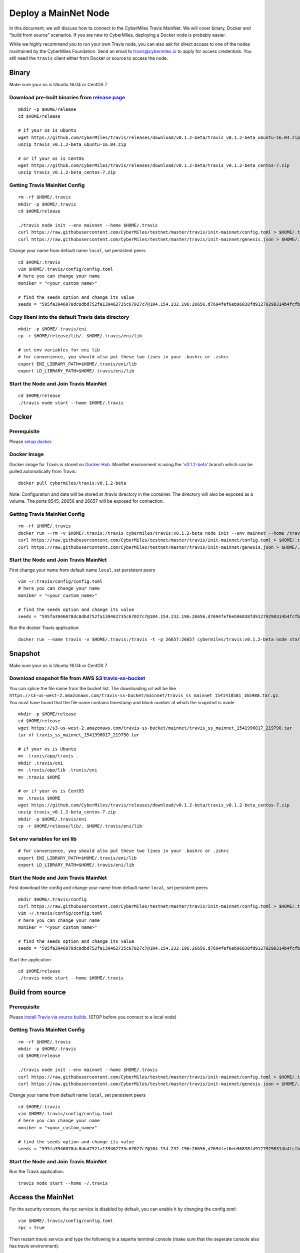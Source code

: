 =====
Deploy a MainNet Node
=====

In this document, we will discuss how to connect to the CyberMiles Travis MainNet. We will cover binary, Docker and "build from source" scenarios. If you are new to CyberMiles, deploying a Docker node is probably easier.

While we highly recommend you to run your own Travis node, you can also ask for direct access to one of the nodes maintained by the CyberMiles Foundation. Send an email to travis@cybermiles.io to apply for access credentials. You still need the ``travis`` client either from Docker or source to access the node.

Binary
======

Make sure your os is Ubuntu 16.04 or CentOS 7

Download pre-built binaries from `release page <https://github.com/CyberMiles/travis/releases>`_
-----------------------------------------------------------------------------------------------------------

::

  mkdir -p $HOME/release
  cd $HOME/release
  
  # if your os is Ubuntu
  wget https://github.com/CyberMiles/travis/releases/download/v0.1.2-beta/travis_v0.1.2-beta_ubuntu-16.04.zip
  unzip travis_v0.1.2-beta_ubuntu-16.04.zip

  # or if your os is CentOS
  wget https://github.com/CyberMiles/travis/releases/download/v0.1.2-beta/travis_v0.1.2-beta_centos-7.zip
  unzip travis_v0.1.2-beta_centos-7.zip

Getting Travis MainNet Config
-----------------------------

::

  rm -rf $HOME/.travis
  mkdir -p $HOME/.travis
  cd $HOME/release

  ./travis node init --env mainnet --home $HOME/.travis
  curl https://raw.githubusercontent.com/CyberMiles/testnet/master/travis/init-mainnet/config.toml > $HOME/.travis/config/config.toml
  curl https://raw.githubusercontent.com/CyberMiles/testnet/master/travis/init-mainnet/genesis.json > $HOME/.travis/config/genesis.json

Change your name from default name ``local``, set persistent peers

::

  cd $HOME/.travis
  vim $HOME/.travis/config/config.toml
  # here you can change your name
  moniker = "<your_custom_name>"

  # find the seeds option and change its value
  seeds = "595fa3946078dc8dbd752fa139462735c67027c7@104.154.232.196:26656,d7694fef6eb96838fd91279298314b4fcfb9aa03@35.193.249.179:26656,11b4a29a26d55c09d96a0af6a6dbb40ec840c263@35.226.7.62:26656,96d43bc533313e9c6ba7303390f1b858f38c3c5a@35.184.27.200:26656,873d6befc7145b86e48cf6c23a8c5fd3aebec6a3@35.196.9.192:26656,499decf32125463826cbb7b6eab6697179396688@35.196.33.211:26656"

Copy libeni into the default Travis data directory
--------------------------------------------------

::

  mkdir -p $HOME/.travis/eni
  cp -r $HOME/release/lib/. $HOME/.travis/eni/lib
  
  # set env variables for eni lib
  # for convenience, you should also put these two lines in your .bashrc or .zshrc
  export ENI_LIBRARY_PATH=$HOME/.travis/eni/lib
  export LD_LIBRARY_PATH=$HOME/.travis/eni/lib

Start the Node and Join Travis MainNet
--------------------------------------

::

  cd $HOME/release
  ./travis node start --home $HOME/.travis


Docker
======

Prerequisite
------------
Please `setup docker <https://docs.docker.com/engine/installation/>`_.

Docker Image
------------
Docker image for Travis is stored on `Docker Hub <https://hub.docker.com/r/cybermiles/travis/tags/>`_. MainNet environment is using the `'v0.1.2-beta' <https://github.com/CyberMiles/travis/releases/tag/v0.1.2-beta>`_ branch which can be pulled automatically from Travis:

::

  docker pull cybermiles/travis:v0.1.2-beta

Note: Configuration and data will be stored at /travis directory in the container. The directory will also be exposed as a volume. The ports 8545, 26656 and 26657 will be exposed for connection.

Getting Travis MainNet Config
-----------------------------

::

  rm -rf $HOME/.travis
  docker run --rm -v $HOME/.travis:/travis cybermiles/travis:v0.1.2-beta node init --env mainnet --home /travis
  curl https://raw.githubusercontent.com/CyberMiles/testnet/master/travis/init-mainnet/config.toml > $HOME/.travis/config/config.toml
  curl https://raw.githubusercontent.com/CyberMiles/testnet/master/travis/init-mainnet/genesis.json > $HOME/.travis/config/genesis.json

Start the Node and Join Travis MainNet
--------------------------------------
First change your name from default name ``local``, set persistent peers

::

  vim ~/.travis/config/config.toml
  # here you can change your name
  moniker = "<your_custom_name>"

  # find the seeds option and change its value
  seeds = "595fa3946078dc8dbd752fa139462735c67027c7@104.154.232.196:26656,d7694fef6eb96838fd91279298314b4fcfb9aa03@35.193.249.179:26656,11b4a29a26d55c09d96a0af6a6dbb40ec840c263@35.226.7.62:26656,96d43bc533313e9c6ba7303390f1b858f38c3c5a@35.184.27.200:26656,873d6befc7145b86e48cf6c23a8c5fd3aebec6a3@35.196.9.192:26656,499decf32125463826cbb7b6eab6697179396688@35.196.33.211:26656"

Run the docker Travis application:

::

  docker run --name travis -v $HOME/.travis:/travis -t -p 26657:26657 cybermiles/travis:v0.1.2-beta node start --home /travis


Snapshot
========

Make sure your os is Ubuntu 16.04 or CentOS 7

Download snapshot file from AWS S3 `travis-ss-bucket <https://s3-us-west-2.amazonaws.com/travis-ss-bucket>`_
------------------------------------------------------------------------------------------------------------

You can splice the file name from the bucket list. The downloading url will be like ``https://s3-us-west-2.amazonaws.com/travis-ss-bucket/mainnet/travis_ss_mainnet_1541418581_165988.tar.gz``. You must have found that the file name contains timestamp and block number at which the snapshot is made.

::

  mkdir -p $HOME/release
  cd $HOME/release
  wget https://s3-us-west-2.amazonaws.com/travis-ss-bucket/mainnet/travis_ss_mainnet_1541996017_219790.tar
  tar xf travis_ss_mainnet_1541996017_219790.tar

  # if your os is Ubuntu
  mv .travis/app/travis .
  mkdir .travis/eni
  mv .travis/app/lib .travis/eni
  mv .travis $HOME

  # or if your os is CentOS
  mv .travis $HOME
  wget https://github.com/CyberMiles/travis/releases/download/v0.1.2-beta/travis_v0.1.2-beta_centos-7.zip
  unzip travis_v0.1.2-beta_centos-7.zip
  mkdir -p $HOME/.travis/eni
  cp -r $HOME/release/lib/. $HOME/.travis/eni/lib

Set env variables for eni lib
--------------------------------------------------

::

  # for convenience, you should also put these two lines in your .bashrc or .zshrc
  export ENI_LIBRARY_PATH=$HOME/.travis/eni/lib
  export LD_LIBRARY_PATH=$HOME/.travis/eni/lib

Start the Node and Join Travis MainNet
--------------------------------------
First download the config and change your name from default name ``local``, set persistent peers

::

  mkdir $HOME/.travis/config
  curl https://raw.githubusercontent.com/CyberMiles/testnet/master/travis/init-mainnet/config.toml > $HOME/.travis/config/config.toml
  vim ~/.travis/config/config.toml
  # here you can change your name
  moniker = "<your_custom_name>"

  # find the seeds option and change its value
  seeds = "595fa3946078dc8dbd752fa139462735c67027c7@104.154.232.196:26656,d7694fef6eb96838fd91279298314b4fcfb9aa03@35.193.249.179:26656,11b4a29a26d55c09d96a0af6a6dbb40ec840c263@35.226.7.62:26656,96d43bc533313e9c6ba7303390f1b858f38c3c5a@35.184.27.200:26656,873d6befc7145b86e48cf6c23a8c5fd3aebec6a3@35.196.9.192:26656,499decf32125463826cbb7b6eab6697179396688@35.196.33.211:26656"

Start the application

::

  cd $HOME/release
  ./travis node start --home $HOME/.travis
  

Build from source
=================

Prerequisite
------------
Please `install Travis via source builds <http://travis.readthedocs.io/en/latest/getting-started.html#build-from-source>`_. (STOP before you connect to a local node)

Getting Travis MainNet Config
-----------------------------

::

  rm -rf $HOME/.travis
  mkdir -p $HOME/.travis
  cd $HOME/release

  ./travis node init --env mainnet --home $HOME/.travis
  curl https://raw.githubusercontent.com/CyberMiles/testnet/master/travis/init-mainnet/config.toml > $HOME/.travis/config/config.toml
  curl https://raw.githubusercontent.com/CyberMiles/testnet/master/travis/init-mainnet/genesis.json > $HOME/.travis/config/genesis.json

Change your name from default name ``local``, set persistent peers

::

  cd $HOME/.travis
  vim $HOME/.travis/config/config.toml
  # here you can change your name
  moniker = "<your_custom_name>"

  # find the seeds option and change its value
  seeds = "595fa3946078dc8dbd752fa139462735c67027c7@104.154.232.196:26656,d7694fef6eb96838fd91279298314b4fcfb9aa03@35.193.249.179:26656,11b4a29a26d55c09d96a0af6a6dbb40ec840c263@35.226.7.62:26656,96d43bc533313e9c6ba7303390f1b858f38c3c5a@35.184.27.200:26656,873d6befc7145b86e48cf6c23a8c5fd3aebec6a3@35.196.9.192:26656,499decf32125463826cbb7b6eab6697179396688@35.196.33.211:26656"

Start the Node and Join Travis MainNet
--------------------------------------
Run the Travis application:

::

  travis node start --home ~/.travis


Access the MainNet
==================

For the security concern, the rpc service is disabled by default, you can enable it by changing the config.toml:

::

  vim $HOME/.travis/config/config.toml
  rpc = true

Then restart travis service and type the following in a seperte terminal console (make sure that the seperate console also has travis environment):

::

  travis attach http://localhost:8545


You should now the see the web3-cmt JavaScript console and have fun with MainNet.

We have deployed a rpc service for public to attach:

::

  rpc.cybermiles.io:8545
  
  
